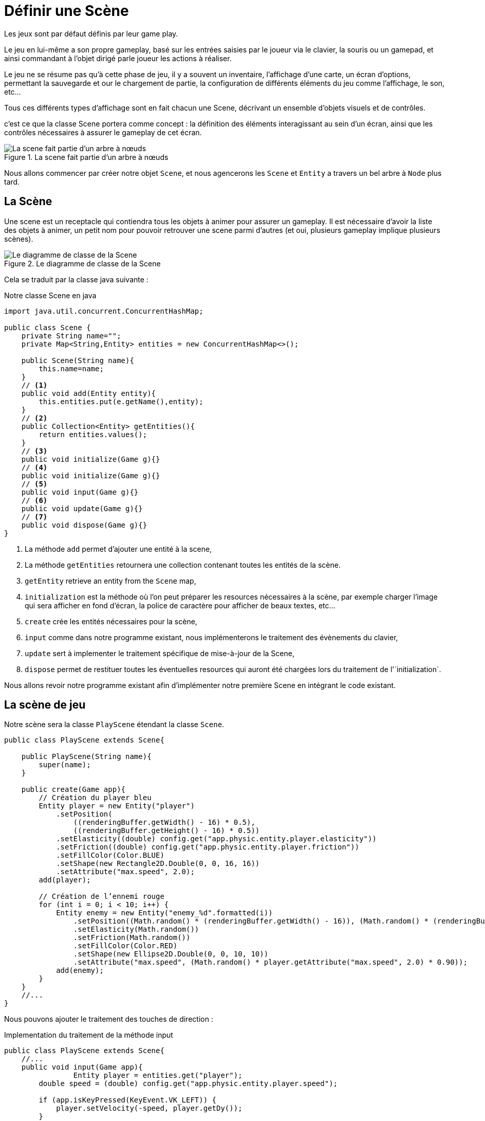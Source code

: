 = Définir une Scène

Les jeux sont par défaut définis par leur game play.

Le jeu en lui-même a son propre gameplay, basé sur les entrées saisies par le joueur via le clavier, la souris ou un gamepad, et ainsi commandant à l'objet dirigé parle joueur les actions à réaliser.

Le jeu ne se résume pas qu’à cette phase de jeu, il y a souvent un inventaire, l'affichage d’une carte, un écran d’options, permettant la sauvegarde et our le chargement de partie, la configuration de différents éléments du jeu comme l'affichage, le son, etc...

Tous ces différents types d'affichage sont en fait chacun une Scene, décrivant un ensemble d'objets visuels et de contrôles.

c'est ce que la classe Scene portera comme concept : la définition des éléments interagissant au sein d'un écran, ainsi que les contrôles nécessaires à assurer le gameplay de cet écran.

.La scene fait partie d’un arbre à nœuds
image::illustrations/uml-diagram-scene.png[La scene fait partie d’un arbre à nœuds]

Nous allons commencer par créer notre objet `Scene`, et nous agencerons les `Scene` et `Entity` a travers un bel arbre à `Node` plus tard.

== La Scène

Une scene est un receptacle qui contiendra tous les objets à animer pour assurer un gameplay.
Il est nécessaire d’avoir la liste des objets à animer, un petit nom pour pouvoir retrouver une scene parmi d’autres (et oui, plusieurs gameplay implique plusieurs scènes).

.Le diagramme de classe de la Scene
image::illustrations/uml-diagram-scene-class.png[Le diagramme de classe de la Scene]

Cela se traduit par la classe java suivante :

.Notre classe Scene en java
[source,java]
----
import java.util.concurrent.ConcurrentHashMap;

public class Scene {
    private String name="";
    private Map<String,Entity> entities = new ConcurrentHashMap<>();

    public Scene(String name){
        this.name=name;
    }
    // <1>
    public void add(Entity entity){
        this.entities.put(e.getName(),entity);
    }
    // <2>
    public Collection<Entity> getEntities(){
        return entities.values();
    }
    // <3>
    public void initialize(Game g){}
    // <4>
    public void initialize(Game g){}
    // <5>
    public void input(Game g){}
    // <6>
    public void update(Game g){}
    // <7>
    public void dispose(Game g){}
}
----

. La méthode `add` permet d’ajouter une entité à la scene,
. La méthode `getEntities` retournera une collection contenant toutes les entités de la scène.
. `getEntity` retrieve an entity from the `Scene` map,
. `initialization` est la méthode où l’on peut préparer les resources nécessaires à la scène, par exemple charger l'image qui sera afficher en fond d'écran, la police de caractère pour afficher de beaux textes, etc...
. `create` crée les entités nécessaires pour la scène,
. `input`  comme dans notre programme existant, nous implémenterons le traitement des évènements du clavier,
. `update` sert à implementer le traitement spécifique de mise-à-jour de la Scene,
. `dispose` permet de restituer toutes les éventuelles resources qui auront été chargées lors du traitement de l'`initialization`.

Nous allons revoir notre programme existant afin d’implémenter notre première Scene en intégrant le code existant.

== La scène de jeu

Notre scène sera la classe `PlayScene` étendant la classe `Scene`.

[source,java]
----
public class PlayScene extends Scene{

    public PlayScene(String name){
        super(name);
    }

    public create(Game app){
        // Création du player bleu
        Entity player = new Entity("player")
            .setPosition(
                ((renderingBuffer.getWidth() - 16) * 0.5),
                ((renderingBuffer.getHeight() - 16) * 0.5))
            .setElasticity((double) config.get("app.physic.entity.player.elasticity"))
            .setFriction((double) config.get("app.physic.entity.player.friction"))
            .setFillColor(Color.BLUE)
            .setShape(new Rectangle2D.Double(0, 0, 16, 16))
            .setAttribute("max.speed", 2.0);
        add(player);

        // Création de l’ennemi rouge
        for (int i = 0; i < 10; i++) {
            Entity enemy = new Entity("enemy_%d".formatted(i))
                .setPosition((Math.random() * (renderingBuffer.getWidth() - 16)), (Math.random() * (renderingBuffer.getHeight() - 16)))
                .setElasticity(Math.random())
                .setFriction(Math.random())
                .setFillColor(Color.RED)
                .setShape(new Ellipse2D.Double(0, 0, 10, 10))
                .setAttribute("max.speed", (Math.random() * player.getAttribute("max.speed", 2.0) * 0.90));
            add(enemy);
        }
    }
    //...
}
----

Nous pouvons ajouter le traitement des touches de direction :

.Implementation du traitement de la méthode input
[source,java]
----
public class PlayScene extends Scene{
    //...
    public void input(Game app){
                Entity player = entities.get("player");
        double speed = (double) config.get("app.physic.entity.player.speed");

        if (app.isKeyPressed(KeyEvent.VK_LEFT)) {
            player.setVelocity(-speed, player.getDy());
        }
        if (app.isKeyPressed(KeyEvent.VK_RIGHT)) {
            player.setVelocity(speed, player.getDy());
        }
        if (app.isKeyPressed(KeyEvent.VK_UP)) {
            player.setVelocity(player.getDx(), -speed);
        }
        if (app.isKeyPressed(KeyEvent.VK_DOWN)) {
            player.setVelocity(player.getDx(), speed);
        }

        // on parcourt les entités en filtrant sur celles dont le nom commence par "enemy_"
        getEntities().filter(e -> e.getName().startsWith("enemy_"))
        .forEach(e -> {
            // new speed will be only a random ratio of the current one (from 50% to 110%)
            double eSpeed = (0.5 + Math.random() * 1.1);

            // Simulation pour les ennemis qui suivent le player sur l’are X,
            // but limited to 'max.speed' attribute's value
            double centerPlayerX = player.getX() + player.getShape().getBounds().width * 0.5;
            double centerEnemyX = e.getX() + e.getShape().getBounds().width * 0.5;
            double directionX = Math.signum(centerPlayerX - centerEnemyX);
            if (directionX != 0.0) {
                e.setVelocity(
                    Math.min(directionX * eSpeed * e.getAttribute("max.speed", 2.0),
                        e.getAttribute("max.speed", 2.0)),
                    e.getDy());
            }

            // Simulation pour les ennemis qui suivent le player sur l’axe Y,
            // but limited to 'max.speed' attribute's value
            double centerPlayerY = player.getY() + player.getShape().getBounds().width * 0.5;
            double centerEnemyY = e.getY() + e.getShape().getBounds().width * 0.5;
            double directionY = Math.signum(centerPlayerY - centerEnemyY);
            if (directionY != 0.0) {
                e.setVelocity(
                    e.getDx(),
                    Math.min(directionY * eSpeed * e.getAttribute("max.speed", 2.0),
                        e.getAttribute("max.speed", 2.0)));
            }
        });
    }
    //...
}
----

Par contre, nous n’avons aucune raison de déplacer le traitement des entités, l’application des lois de la physique sera bien la même quelque que soit la `Scene`.

== Modifions MonProgramme

Il est temps de connecter notre nouvelle Scene avec le programme principal.
Nous allons ajouter une liste de scenes ainsi qu'une scene courante.

.Initialisation de la Scene dans le MonProgrammeScene1
[source,java]
----
public class MonProgrammeScene1 extends TestGame implements Game {
    //...
    // <1>
    private Mapw<String,Scene> scenes = new ConcurrentHashMap<>();
    // <2>
    private Scene currentScene;

    public initialize(){
        //...
        createWindow();
        createBuffer();
        // <3>
        addScene(new PlayScene("play"));
        // <4>
        switchScene("play");
    }
    //...
}
----

. Nous avons besoin d’une map pour stocker les différentes scenes de notre jeu,
. Ensuite, nous déclarons un attribut qui servira à stocker l’instance de Scene en cours (la scène active quoi !),
. Nous ajoutons la ou les scènes pour notre jeu (ici, une seule, la scène `PlayScene`),
. Et nous demandons à activer la scène souhaitée (ici "play").

Ensuite, nous allons changer la façon de créer la scène, en déléguant cela à la scene elle-même au sein de la méthode `createScene`.

. Initialisation et création de la scène

[source,java]
----
public class MonProgrammeScene1 extends TestCase implements KeyListener,Game {
    //...
        public void switchScene(String name) {
        // <1>
        if (Optional.ofNullable(currentScene).isPresent()) {
            currentScene.dispose(this);
        }
        // <2>
        currentScene = scenes.get(name);
        // Initialise et créé la Scene courante.
        // <3>
        currentScene.initialize(this);
        // <4>
        currentScene.create(this);
    }
    //...
}
----

. Si une scene est dejà active, nous la désactivons,
. Nous récupérons l’instance de scene demandée depuis la collection (qui est une Map),
. Nous commençons par initialiser la scene courante,
. Nous demandons la création de toutes les entités.

Enfin, nous allons intégrer les traitements liés à la Scene dans la boucle principale.

[source,java]
----
public class MonProgrammeScene1 extends TestCase implements KeyListener,Game {
    //...
    private void input() {
        // <1>
        currentScene.input(this);
    }
    //...
    private void update() {
        // calcul de la position du player bleu en fonction de la vitesse courante.
        //...
        // <2>
        currentScene.update(this);
    }
    //...
    private void render() {
        //...
        // draw entities
        currentScene.getEntities().forEach(e -> {
            //...
        });
        // <3>
        currentScene.draw(this, g);
        g.dispose();
        // copy buffer to window.
        //...
    }
    //...
    private void dispose() {
        // <4>
        currentScene.dispose(this);
        window.dispose();
        //...
    }
    //...
}
----

. Nous commençons par traiter les inputs de la scène,
. Nous déléguons l’appel à la mise-à-jour de la scene,
. Ensuite, si la scène le nécessite, nous pouvons la laisser dessiner ce qu’il faut,
. Enfin, on peut lors de la cloture du jeu, procéder à la cloture de la scène.

WARNING: Vous aurez remarqué que nous utilisons dans notre scene une référence à un objet `Game`.
En effet, comme tous nos programmes de démonstration ont un nom changeant, nous avons dû trouver un moyen d'avoir un point commun pour nos futures instances de `Scene`.
Nous avons recours ici à une nouvelle interface mimant l'ensemble des méthodes implementée dans nos porgrammes, l'interface `Game`.

.L'interface Game utilisée dans les scènes
[source,java]
----
public interface Game {
    void requestExit();
    void setDebug(int i);
    int getDebug();
    boolean isDebugGreaterThan(int debugLevel);
    boolean isNotPaused();
    void setPause(boolean p);
    void setExit(boolean e);
    boolean isExitRequested();
    BufferedImage getRenderingBuffer();
    Config getConfig();
    boolean isKeyPressed(int keyCode);
}
----

Je ne détaillerai pas les méthodes, elles sont déjà présentes dans la class `MonProgrammeScene1`.

== Node ?

Les entités et la scène sont en fait tous des éléments d’un gameplay.
Nous allons les agencer dans une structure organisée, où les objets auront toutes une relation parent-enfant entre la scene et les objets.

Cela s’inscrit dans l’utilisation d’un arbre à nœuds, nous allons pour cela implémenter une nouvelle classe dont hériteront Entity et Scene.

[source,java]
----
public class Node<T> extends Rectangle2D.Double {
    // <1>
    private static long index = 0;
    protected long id = index++;
    protected String name = "node_" + (id);
    // <2>
    private Node<?> parent = null;
    // <3>
    private List<Node<?>> children = new ArrayList<>();
    //...

    // <4>
    public void add(Node<?> c) {
        c.parent = this;
        this.children.add(c);
    }
    // <5>
    public List<Node<?>> getChildren() {
        return children;
    }
}
----

. Nous allons profiter de l’occasion pour déplacer certaines fonctionnalités communes à la classe `Scene` et à la classe `Entity`; l’id, le nom et le compteur interne,
. Enfin comme c’est un arbre, il est nécessaire d’avoir une racine pour le départ,
. Nous aurons besoin d’ajouter des elements dans l’arbre, la méthode `add` sera notre arme,
. Enfin, nous aurons besoin de récupérer les enfants d’un nœud, comme les entités d’une scene par exemple.

[source,java]
----
public class Entity extends Node<Entity>{
    //...
}

public class AbstractScene extends Node<Scene> implements Scene {
public abstract class AbstractScene extends Node<Scene> implements Scene {

    public AbstractScene(String name) {
        super(name);
    }

    // <1>
    public Collection<Entity> getEntities() {
        return getChildren().stream()
                .filter(Entity.class::isInstance) // Filtrer les objets de type Entity
                .map(Entity.class::cast)         // Les convertir en Entity
                .collect(Collectors.toList());
    }

    // <2>
    public Entity getEntity(String name) {
        return (Entity) getChildren().stream().filter(c -> c.getName().equals(name)).findFirst().get();
    }

}

----

L’AbstractScene doit implementer quelques surcouches à la classe `Node` :

. La recherche des Entités de la scene passe maintenant par la collection héritée de la classe `Node`,
. Enfin, la précédente implementation reposait sur une `Map` d'entité, nous n’avons plus cela à notre disposition, aussi, nous allons simuler la fonction get de la map en implémentant grâce aux lambdas java un filtre sur le nom des entités présentes dans la collection child.

Cela simplifie nos classes et aussi contribue à les structurer d’une façon intéressante.

Pour reprendre le diagramme de classes du début :

.Node, Scene, AbstractScene et Entity dans un arbre
image::illustrations/uml-diagram-abstract-scene-entity-node.png[Node,Scene AbstractScene et Entity dans un arbre]
Pour reprendre le diagramme de classes du début :

.Node, Scene, AbstractScene et Entity dans un arbre
image::illustrations/uml-diagram-abstract-scene-entity-node.png[Node,Scene AbstractScene et Entity dans un arbre]

WARNING: TODO terminer le chapitre Node et l’affichage de la scene en mode arbre composé de nœuds.

== Conclusion

Nous avons finalement obtenu un système qui permet une gestion fine des différents gameplay ou phases d’un jeu.
La scene est maintenant organisée pour contenir, sous forme d'arbre, l'ensemble des entités qui la constitue.

Il est possible d'activer une autre scene, simplement en appelant la méthode `switchScene(String)` qui prend en charge sont initialization, la création de ses entités,  mais aussi auparavant vérifie si une autre est déjà activée, et procède à sa désactivation.

Dans le prochain chapitre, nous allons nous intéresser aux comportements et à l'interface `Behavior`.




